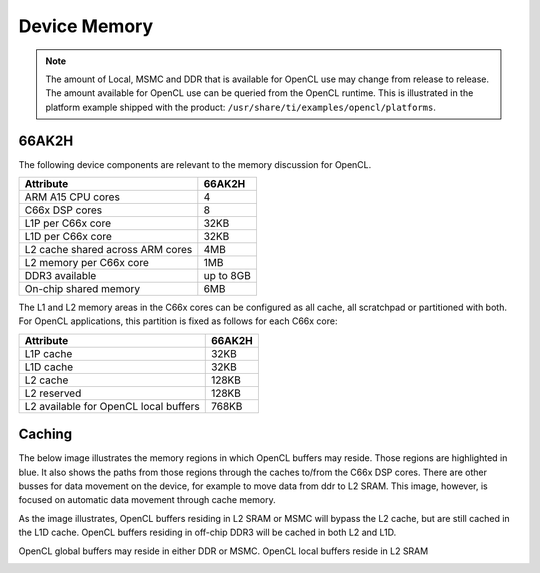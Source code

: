 ******************************************************
Device Memory 
******************************************************

.. Note::
    The amount of Local, MSMC and DDR that is available for OpenCL use
    may change from release to release.  The amount available for OpenCL use
    can be queried from the OpenCL runtime.  This is illustrated in the
    platform example shipped with the product:
    ``/usr/share/ti/examples/opencl/platforms``.

66AK2H
==================

The following device components are relevant to the memory discussion for
OpenCL.

================================= ===========
Attribute                         66AK2H
================================= ===========
ARM A15 CPU cores                 4
C66x DSP cores                    8
L1P per C66x core                 32KB
L1D per C66x core                 32KB
L2 cache shared across ARM cores  4MB
L2 memory per C66x core           1MB
DDR3 available                    up to 8GB
On-chip shared memory             6MB
================================= ===========

The L1 and L2 memory areas in the C66x cores can be configured as all cache, all
scratchpad or partitioned with both. For OpenCL applications, this partition is 
fixed as follows for each C66x core:

====================================== =======
Attribute                              66AK2H
====================================== =======
L1P cache                              32KB
L1D cache                              32KB
L2 cache                               128KB
L2 reserved                            128KB
L2 available for OpenCL local buffers  768KB
====================================== =======

.. only:: am57

    AM57
    ==================

    The following device components are relevant to the memory discussion for
    OpenCL.

    ================================= =======
    Attribute                         AM57 
    ================================= =======
    ARM A15 CPU cores                 2
    C66x DSP cores                    2
    L1P per C66x core                 32KB
    L1D per C66x core                 32KB
    L2 cache shared across ARM cores  2MB
    L2 memory per C66x core           288KB
    DDR3 available                    2GB
    On-chip shared memory             N/A
    ================================= =======

    The L1 and L2 memory areas in the C66x cores can be configured as all cache, all
    scratchpad or partitioned with both. For OpenCL applications, this partition is 
    fixed as follows for each C66x core:

    ====================================== ========
    Attribute                              AM57
    ====================================== ========
    L1P cache                              32KB
    L1D cache                              32KB
    L2 cache                               128KB
    L2 reserved                            32KB
    L2 available for OpenCL local buffers  128KB
    ====================================== ========


Caching
==============================================================================

The below image illustrates the memory regions in which OpenCL buffers may
reside.  Those regions are highlighted in blue.  It also shows the paths from
those regions through the caches to/from the C66x DSP cores.  There are other busses for
data movement on the device, for example to move data from ddr to L2 SRAM.
This image, however, is focused on automatic data movement through cache memory.

As the image illustrates, OpenCL buffers residing in L2 SRAM or MSMC will
bypass the L2 cache, but are still cached in the L1D cache.  OpenCL buffers
residing in off-chip DDR3 will be cached in both L2 and L1D.

OpenCL global buffers may reside in either DDR or MSMC. OpenCL local buffers reside in L2 SRAM

.. Image:: ../images/opencl_memory_cache.png

